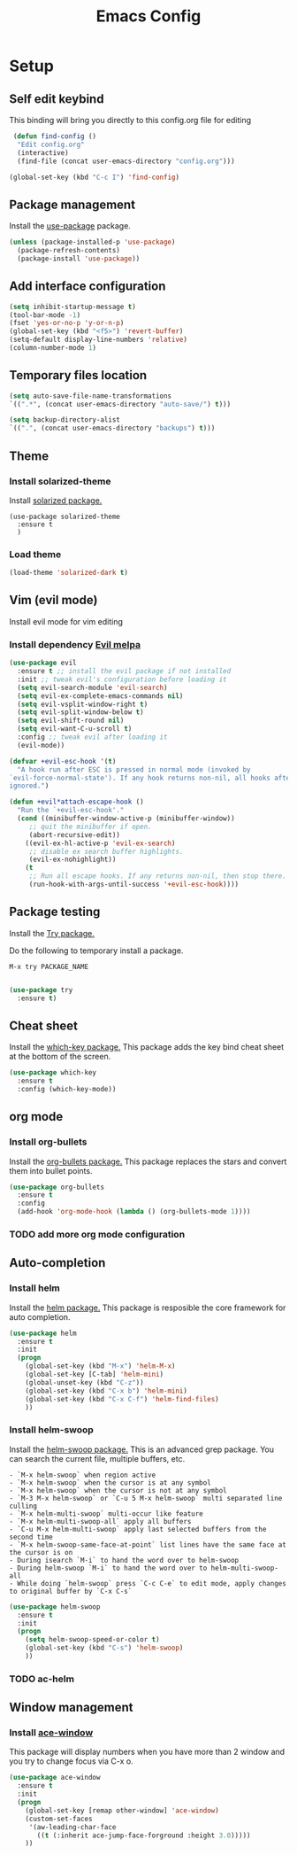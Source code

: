 #+TITLE: Emacs Config
#+TOC: true

* Setup
** Self edit keybind
   This binding will bring you directly to this config.org file for editing
   #+BEGIN_SRC emacs-lisp
   (defun find-config ()
    "Edit config.org"
    (interactive)
    (find-file (concat user-emacs-directory "config.org")))

  (global-set-key (kbd "C-c I") 'find-config)
   
   #+END_SRC

** Package management
   Install the [[https://melpa.org/#/use-package][use-package]] package.
   
#+BEGIN_SRC emacs-lisp
  (unless (package-installed-p 'use-package)
    (package-refresh-contents)
    (package-install 'use-package))
#+END_SRC

** Add interface configuration
   #+BEGIN_SRC emacs-lisp
(setq inhibit-startup-message t)
(tool-bar-mode -1)
(fset 'yes-or-no-p 'y-or-n-p)
(global-set-key (kbd "<f5>") 'revert-buffer)
(setq-default display-line-numbers 'relative)
(column-number-mode 1)
   #+END_SRC

** Temporary files location
#+BEGIN_SRC emacs-lisp
(setq auto-save-file-name-transformations 
`((".*", (concat user-emacs-directory "auto-save/") t)))

(setq backup-directory-alist
`((".", (concat user-emacs-directory "backups") t)))
#+END_SRC

#+RESULTS:
| . | ~/.emacs.d/backups | t |

** Theme
*** Install solarized-theme
    Install [[https://melpa.org/#/solarized-theme][solarized package.]]
    
#+BEGIN_SRC emacs-lis
(use-package solarized-theme
  :ensure t
  )
#+END_SRC
*** Load theme
#+BEGIN_SRC emacs-lisp
  (load-theme 'solarized-dark t)
#+END_SRC
** Vim (evil mode)
   Install evil mode for vim editing
*** Install dependency [[https://melpa.org/#/evil][Evil melpa]]
   #+BEGIN_SRC emacs-lisp
(use-package evil
  :ensure t ;; install the evil package if not installed
  :init ;; tweak evil's configuration before loading it
  (setq evil-search-module 'evil-search)
  (setq evil-ex-complete-emacs-commands nil)
  (setq evil-vsplit-window-right t)
  (setq evil-split-window-below t)
  (setq evil-shift-round nil)
  (setq evil-want-C-u-scroll t)
  :config ;; tweak evil after loading it
  (evil-mode))

(defvar +evil-esc-hook '(t)
  "A hook run after ESC is pressed in normal mode (invoked by
`evil-force-normal-state'). If any hook returns non-nil, all hooks after it are
ignored.")

(defun +evil*attach-escape-hook ()
  "Run the `+evil-esc-hook'."
  (cond ((minibuffer-window-active-p (minibuffer-window))
	 ;; quit the minibuffer if open.
	 (abort-recursive-edit))
	((evil-ex-hl-active-p 'evil-ex-search)
	 ;; disable ex search buffer highlights.
	 (evil-ex-nohighlight))
	(t
	 ;; Run all escape hooks. If any returns non-nil, then stop there.
	 (run-hook-with-args-until-success '+evil-esc-hook))))
   #+END_SRC

** Package testing
  Install the [[https://melpa.org/#/try][Try package.]] 
  
  Do the following to temporary install a package.
#+BEGIN_SRC quote
M-x try PACKAGE_NAME
#+END_SRC

#+BEGIN_SRC emacs-lisp

(use-package try
  :ensure t)
#+END_SRC

** Cheat sheet
Install the [[https://melpa.org/#/which-key][which-key package.]]
This package adds the key bind cheat sheet at the bottom of the screen.

#+BEGIN_SRC emacs-lisp
(use-package which-key
  :ensure t
  :config (which-key-mode))
#+END_SRC
** org mode
*** Install org-bullets
    Install the [[https://melpa.org/#/org-bullets][org-bullets package.]] 
    This package replaces the stars and convert them into bullet points.
#+BEGIN_SRC emacs-lisp
(use-package org-bullets
  :ensure t
  :config
  (add-hook 'org-mode-hook (lambda () (org-bullets-mode 1))))
#+END_SRC

*** TODO add more org mode configuration
** Auto-completion

*** Install helm
   Install the [[https://melpa.org/#/helm][helm package.]]
   This package is resposible the core framework for auto completion.
   
#+BEGIN_SRC emacs-lisp
(use-package helm
  :ensure t
  :init
  (progn
    (global-set-key (kbd "M-x") 'helm-M-x)
    (global-set-key [C-tab] 'helm-mini)
    (global-unset-key (kbd "C-z"))
    (global-set-key (kbd "C-x b") 'helm-mini)
    (global-set-key (kbd "C-x C-f") 'helm-find-files)
    ))
#+END_SRC
*** Install helm-swoop
    Install the [[https://melpa.org/#/helm-swoop][helm-swoop package.]]
    This is an advanced grep package. You can search the current file, multiple buffers, etc.
    
#+BEGIN_SRC quote
- `M-x helm-swoop` when region active
- `M-x helm-swoop` when the cursor is at any symbol
- `M-x helm-swoop` when the cursor is not at any symbol
- `M-3 M-x helm-swoop` or `C-u 5 M-x helm-swoop` multi separated line culling
- `M-x helm-multi-swoop` multi-occur like feature
- `M-x helm-multi-swoop-all` apply all buffers
- `C-u M-x helm-multi-swoop` apply last selected buffers from the second time
- `M-x helm-swoop-same-face-at-point` list lines have the same face at the cursor is on
- During isearch `M-i` to hand the word over to helm-swoop
- During helm-swoop `M-i` to hand the word over to helm-multi-swoop-all
- While doing `helm-swoop` press `C-c C-e` to edit mode, apply changes to original buffer by `C-x C-s`
#+END_SRC

#+BEGIN_SRC emacs-lisp
(use-package helm-swoop
  :ensure t
  :init
  (progn
    (setq helm-swoop-speed-or-color t)
    (global-set-key (kbd "C-s") 'helm-swoop)
    ))
#+END_SRC
*** TODO ac-helm
** Window management
*** Install [[https://melpa.org/#/ace-window][ace-window]]
    This package will display numbers when you have more than 2 window and you try to change focus via C-x o.
    
#+BEGIN_SRC emacs-lisp
(use-package ace-window
  :ensure t
  :init
  (progn
    (global-set-key [remap other-window] 'ace-window)
    (custom-set-faces
     '(aw-leading-char-face
       ((t (:inherit ace-jump-face-forground :height 3.0)))))
    ))
#+END_SRC
